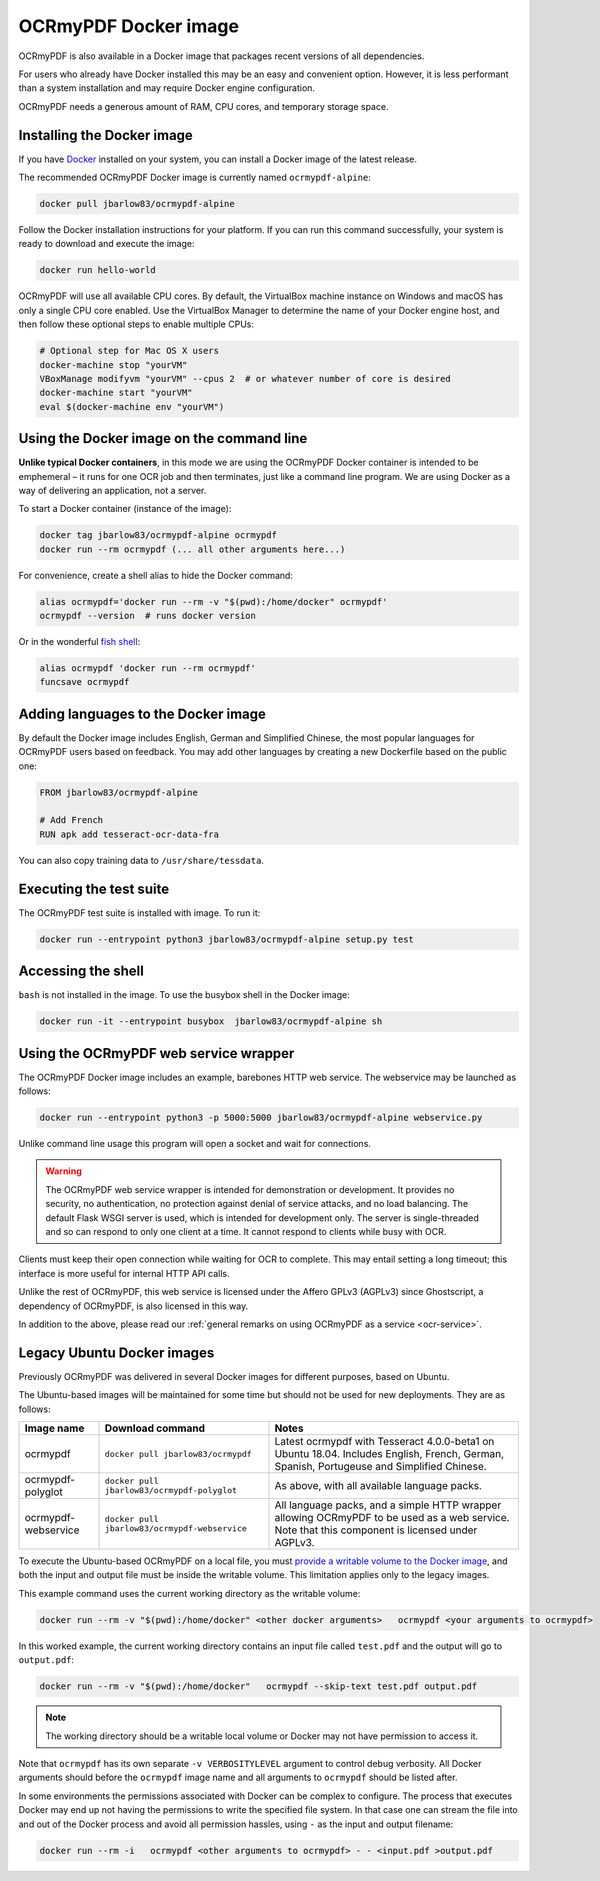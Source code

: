 OCRmyPDF Docker image
=====================

OCRmyPDF is also available in a Docker image that packages recent versions of all dependencies.

For users who already have Docker installed this may be an easy and convenient option. However, it is less performant than a system installation and may require Docker engine configuration.

OCRmyPDF needs a generous amount of RAM, CPU cores, and temporary storage space.

.. _docker-install:

Installing the Docker image
---------------------------

If you have `Docker <https://docs.docker.com/>`_ installed on your system, you can install a Docker image of the latest release.

The recommended OCRmyPDF Docker image is currently named ``ocrmypdf-alpine``:

.. code-block:: bash

    docker pull jbarlow83/ocrmypdf-alpine

Follow the Docker installation instructions for your platform.  If you can run this command successfully, your system is ready to download and execute the image:

.. code-block:: bash

    docker run hello-world

OCRmyPDF will use all available CPU cores.  By default, the VirtualBox machine instance on Windows and macOS has only a single CPU core enabled. Use the VirtualBox Manager to determine the name of your Docker engine host, and then follow these optional steps to enable multiple CPUs:

.. code-block:: bash

    # Optional step for Mac OS X users
    docker-machine stop "yourVM"
    VBoxManage modifyvm "yourVM" --cpus 2  # or whatever number of core is desired
    docker-machine start "yourVM"
    eval $(docker-machine env "yourVM")

Using the Docker image on the command line
------------------------------------------

**Unlike typical Docker containers**, in this mode we are using the OCRmyPDF Docker container is intended to be emphemeral – it runs for one OCR job and then terminates, just like a command line program. We are using Docker as a way of delivering an application, not a server.

To start a Docker container (instance of the image):

.. code-block:: bash

    docker tag jbarlow83/ocrmypdf-alpine ocrmypdf
    docker run --rm ocrmypdf (... all other arguments here...)

For convenience, create a shell alias to hide the Docker command:

.. code-block:: bash

    alias ocrmypdf='docker run --rm -v "$(pwd):/home/docker" ocrmypdf'
    ocrmypdf --version  # runs docker version

Or in the wonderful `fish shell <https://fishshell.com/>`_:

.. code-block:: fish

    alias ocrmypdf 'docker run --rm ocrmypdf'
    funcsave ocrmypdf

.. _docker-lang-packs:

Adding languages to the Docker image
------------------------------------

By default the Docker image includes English, German and Simplified Chinese, the most popular languages for OCRmyPDF users based on feedback. You may add other languages by creating a new Dockerfile based on the public one:

.. code-block:: dockerfile

    FROM jbarlow83/ocrmypdf-alpine

    # Add French
    RUN apk add tesseract-ocr-data-fra

You can also copy training data to ``/usr/share/tessdata``.

Executing the test suite
------------------------

The OCRmyPDF test suite is installed with image.  To run it:

.. code-block:: bash

    docker run --entrypoint python3 jbarlow83/ocrmypdf-alpine setup.py test

Accessing the shell
-------------------

``bash`` is not installed in the image. To use the busybox shell in the Docker image:

.. code-block:: bash

    docker run -it --entrypoint busybox  jbarlow83/ocrmypdf-alpine sh

Using the OCRmyPDF web service wrapper
--------------------------------------

The OCRmyPDF Docker image includes an example, barebones HTTP web service. The webservice may be launched as follows:

.. code-block:: bash

    docker run --entrypoint python3 -p 5000:5000 jbarlow83/ocrmypdf-alpine webservice.py

Unlike command line usage this program will open a socket and wait for connections.

.. warning::

    The OCRmyPDF web service wrapper is intended for demonstration or development. It provides no security, no authentication, no protection against denial of service attacks, and no load balancing. The default Flask WSGI server is used, which is intended for development only. The server is single-threaded and so can respond to only one client at a time. It cannot respond to clients while busy with OCR.

Clients must keep their open connection while waiting for OCR to complete. This may entail setting a long timeout; this interface is more useful for internal HTTP API calls.

Unlike the rest of OCRmyPDF, this web service is licensed under the Affero GPLv3 (AGPLv3) since Ghostscript, a dependency of OCRmyPDF, is also licensed in this way.

In addition to the above, please read our :ref:`general remarks on using OCRmyPDF as a service <ocr-service>`.

Legacy Ubuntu Docker images
---------------------------

Previously OCRmyPDF was delivered in several Docker images for different purposes, based on Ubuntu.

The Ubuntu-based images will be maintained for some time but should not be used for new deployments. They are as follows:

.. list-table::
    :widths: auto
    :header-rows: 1

    *   - Image name
        - Download command
        - Notes
    *   - ocrmypdf
        - ``docker pull jbarlow83/ocrmypdf``
        - Latest ocrmypdf with Tesseract 4.0.0-beta1 on Ubuntu 18.04. Includes English, French, German, Spanish, Portugeuse and Simplified Chinese.
    *   - ocrmypdf-polyglot
        - ``docker pull jbarlow83/ocrmypdf-polyglot``
        - As above, with all available language packs.
    *   - ocrmypdf-webservice
        - ``docker pull jbarlow83/ocrmypdf-webservice``
        - All language packs, and a simple HTTP wrapper allowing OCRmyPDF to be used as a web service. Note that this component is licensed under AGPLv3.

To execute the Ubuntu-based OCRmyPDF on a local file, you must `provide a writable volume to the Docker image <https://docs.docker.com/userguide/dockervolumes/>`_, and both the input and output file must be inside the writable volume. This limitation applies only to the legacy images.

This example command uses the current working directory as the writable volume:

.. code-block:: bash

    docker run --rm -v "$(pwd):/home/docker" <other docker arguments>   ocrmypdf <your arguments to ocrmypdf>

In this worked example, the current working directory contains an input file called ``test.pdf`` and the output will go to ``output.pdf``:

.. code-block:: bash

    docker run --rm -v "$(pwd):/home/docker"   ocrmypdf --skip-text test.pdf output.pdf

.. note:: The working directory should be a writable local volume or Docker may not have permission to access it.

Note that ``ocrmypdf`` has its own separate ``-v VERBOSITYLEVEL`` argument to control debug verbosity. All Docker arguments should before the ``ocrmypdf`` image name and all arguments to ``ocrmypdf`` should be listed after.

In some environments the permissions associated with Docker can be complex to configure. The process that executes Docker may end up not having the permissions to write the specified file system. In that case one can stream the file into and out of the Docker process and avoid all permission hassles, using ``-`` as the input and output filename:

.. code-block:: bash

    docker run --rm -i   ocrmypdf <other arguments to ocrmypdf> - - <input.pdf >output.pdf
